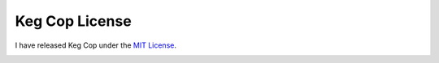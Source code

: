 .. _license:

Keg Cop License
###############

I have released Keg Cop under the `MIT License <https://github.com/lbussy/keg-cop/blob/master/LICENSE>`_.

.. image:: license.png
   :scale: 50%
   :align: center
   :alt: Keg Cop License

